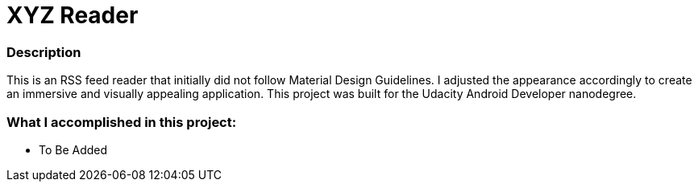 = XYZ Reader

### Description
This is an RSS feed reader that initially did not follow Material Design Guidelines.  
I adjusted the appearance accordingly to create an immersive and visually appealing application.  
This project was built for the Udacity Android Developer nanodegree.

### What I accomplished in this project:

* To Be Added

